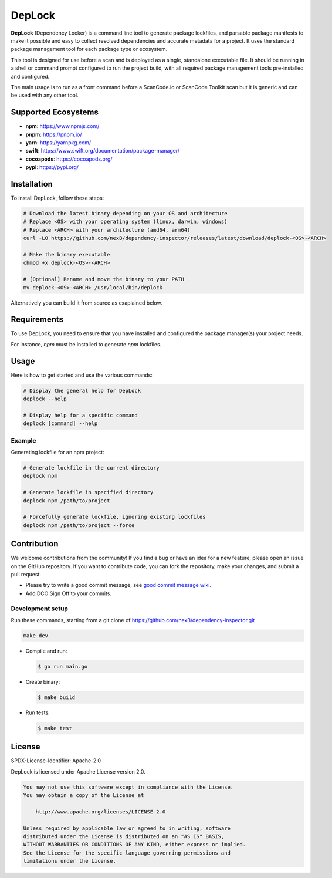 ===================
DepLock
===================

|license| |version| |build| 

.. |license| image:: https://img.shields.io/badge/License-Apache--2.0-blue.svg?style=for-the-badge
    :target: https://opensource.org/licenses/Apache-2.0

.. |version| image:: https://img.shields.io/github/v/release/nexB/dependency-inspector?style=for-the-badge

.. |build| image:: https://img.shields.io/github/actions/workflow/status/nexB/dependency-inspector/ci.yml?style=for-the-badge&logo=github

**DepLock** (Dependency Locker) is a command line tool to generate package lockfiles, 
and parsable package manifests to make it possible and easy to collect resolved dependencies
and accurate metadata for a project. It uses the standard package management tool for
each package type or ecosystem.

This tool is designed for use before a scan and is deployed as a single,
standalone executable file. It should be running in a shell or command prompt
configured to run the project build, with all required package management tools
pre-installed and configured.

The main usage is to run as a front command before a ScanCode.io or ScanCode Toolkit scan
but it is generic and can be used with any other tool. 

Supported Ecosystems
=====================

- **npm**: https://www.npmjs.com/
- **pnpm**: https://pnpm.io/
- **yarn**: https://yarnpkg.com/
- **swift**: https://www.swift.org/documentation/package-manager/
- **cocoapods**: https://cocoapods.org/
- **pypi**: https://pypi.org/


Installation
============

To install DepLock, follow these steps:

.. code-block:: bash

    # Download the latest binary depending on your OS and architecture
    # Replace <OS> with your operating system (linux, darwin, windows)
    # Replace <ARCH> with your architecture (amd64, arm64)
    curl -LO https://github.com/nexB/dependency-inspector/releases/latest/download/deplock-<OS>-<ARCH>

    # Make the binary executable
    chmod +x deplock-<OS>-<ARCH>

    # [Optional] Rename and move the binary to your PATH
    mv deplock-<OS>-<ARCH> /usr/local/bin/deplock

Alternatively you can build it from source as exaplained below.


Requirements
============

To use DepLock, you need to ensure that you have installed and configured
the package manager(s) your project needs.

For instance, `npm` must be installed to generate `npm` lockfiles.


Usage
=======

Here is how to get started and use the various commands:

.. code-block:: bash

    # Display the general help for DepLock
    deplock --help

    # Display help for a specific command
    deplock [command] --help

Example
-------

Generating lockfile for an npm project:

.. code-block:: bash

    # Generate lockfile in the current directory
    deplock npm

    # Generate lockfile in specified directory
    deplock npm /path/to/project

    # Forcefully generate lockfile, ignoring existing lockfiles
    deplock npm /path/to/project --force


Contribution
=============

We welcome contributions from the community! If you find a bug or have an idea for a new feature, 
please open an issue on the GitHub repository. If you want to contribute code, you can fork the
repository, make your changes, and submit a pull request.

- Please try to write a good commit message, see `good commit message wiki.
  <https://aboutcode.readthedocs.io/en/latest/contributing/writing_good_commit_messages.html>`_
- Add DCO Sign Off to your commits.

Development setup
------------------
Run these commands, starting from a git clone of https://github.com/nexB/dependency-inspector.git

.. code-block:: bash

    make dev

- Compile and run:

  .. code-block:: bash

     $ go run main.go

- Create binary:

  .. code-block:: bash

     $ make build

- Run tests:

  .. code-block:: bash

     $ make test


License
=======

SPDX-License-Identifier: Apache-2.0

DepLock is licensed under Apache License version 2.0.

.. code-block:: none

    You may not use this software except in compliance with the License.
    You may obtain a copy of the License at

        http://www.apache.org/licenses/LICENSE-2.0

    Unless required by applicable law or agreed to in writing, software
    distributed under the License is distributed on an "AS IS" BASIS,
    WITHOUT WARRANTIES OR CONDITIONS OF ANY KIND, either express or implied.
    See the License for the specific language governing permissions and
    limitations under the License.
